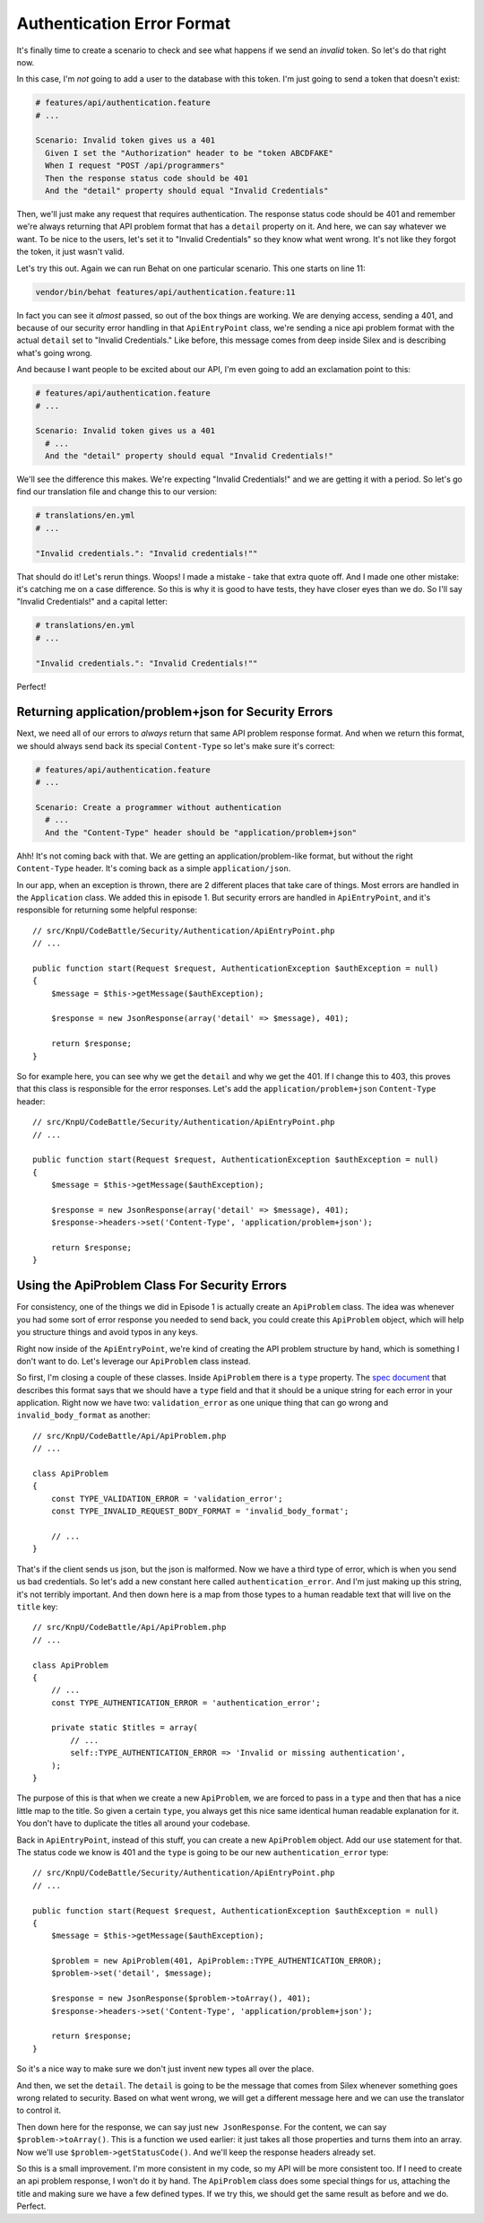 Authentication Error Format
===========================

It's finally time to create a scenario to check and see what happens if we 
send an *invalid* token. So let's do that right now.

In this case, I'm *not* going to add a user to the database with this token.
I'm just going to send a token that doesn't exist:

.. code-block:: gherkin

    # features/api/authentication.feature
    # ...

    Scenario: Invalid token gives us a 401
      Given I set the "Authorization" header to be "token ABCDFAKE"
      When I request "POST /api/programmers"
      Then the response status code should be 401
      And the "detail" property should equal "Invalid Credentials"

Then, we'll just make any request that requires authentication. The response
status code should be 401 and remember we're always returning that API problem
format that has a ``detail`` property on it. And here, we can say whatever
we want. To be nice to the users, let's set it to "Invalid Credentials" so
they know what went wrong. It's not like they forgot the token, it just wasn't
valid.

Let's try this out. Again we can run Behat on one particular scenario. This
one starts on line 11:

.. code-block:: bash

    vendor/bin/behat features/api/authentication.feature:11

In fact you can see it *almost* passed, so out of the box things are working.
We are denying access, sending a 401, and because of our security error handling
in that ``ApiEntryPoint`` class, we're sending a nice api problem format with
the actual ``detail`` set to "Invalid Credentials." Like before, this message
comes from deep inside Silex and is describing what's going wrong.

And because I want people to be excited about our API, I'm even going to
add an exclamation point to this:

.. code-block:: gherkin

    # features/api/authentication.feature
    # ...

    Scenario: Invalid token gives us a 401
      # ...
      And the "detail" property should equal "Invalid Credentials!"

We'll see the difference this makes. We're expecting "Invalid Credentials!"
and we are getting it with a period. So let's go find our translation file
and change this to our version:

.. code-block:: yaml

    # translations/en.yml
    # ...

    "Invalid credentials.": "Invalid credentials!""

That should do it! Let's rerun things. Woops! I made a mistake - take that
extra quote off. And I made one other mistake: it's catching me on a case
difference. So this is why it is good to have tests, they have closer eyes
than we do. So I'll say "Invalid Credentials!" and a capital letter:

.. code-block:: yaml

    # translations/en.yml
    # ...

    "Invalid credentials.": "Invalid Credentials!""

Perfect! 

Returning application/problem+json for Security Errors
------------------------------------------------------

Next, we need all of our errors to *always* return that same API problem
response format. And when we return this format, we should always send back
its special ``Content-Type`` so let's make sure it's correct:

.. code-block:: gherkin

    # features/api/authentication.feature
    # ...

    Scenario: Create a programmer without authentication
      # ...
      And the "Content-Type" header should be "application/problem+json"

Ahh! It's not coming back with that. We are getting an application/problem-like
format, but without the right ``Content-Type`` header. It's coming back as
a simple ``application/json``.

In our app, when an exception is thrown, there are 2 different places that
take care of things. Most errors are handled in the ``Application`` class.
We added this in episode 1. But security errors are handled in ``ApiEntryPoint``,
and it's responsible for returning some helpful response::

    // src/KnpU/CodeBattle/Security/Authentication/ApiEntryPoint.php
    // ...

    public function start(Request $request, AuthenticationException $authException = null)
    {
        $message = $this->getMessage($authException);

        $response = new JsonResponse(array('detail' => $message), 401);

        return $response;
    }

So for example here, you can see why we get the ``detail`` and why we get
the 401. If I change this to 403, this proves that this class is responsible
for the error responses. Let's add the ``application/problem+json`` 
``Content-Type`` header::

    // src/KnpU/CodeBattle/Security/Authentication/ApiEntryPoint.php
    // ...

    public function start(Request $request, AuthenticationException $authException = null)
    {
        $message = $this->getMessage($authException);

        $response = new JsonResponse(array('detail' => $message), 401);
        $response->headers->set('Content-Type', 'application/problem+json');

        return $response;
    }

Using the ApiProblem Class For Security Errors
----------------------------------------------

For consistency, one of the things we did in Episode 1 is actually create
an ``ApiProblem`` class. The idea was whenever you had some sort of error
response you needed to send back, you could create this ``ApiProblem`` object,
which will help you structure things and avoid typos in any keys.

Right now inside of the ``ApiEntryPoint``, we're kind of creating the API
problem structure by hand, which is something I don't want to do. Let's leverage
our ``ApiProblem`` class instead.

So first, I'm closing a couple of these classes. Inside ``ApiProblem`` there
is a ``type`` property. The `spec document`_ that describes this format says
that we should have a ``type`` field and that it should be a unique string
for each error in your application. Right now we have two: ``validation_error``
as one unique thing that can go wrong and ``invalid_body_format`` as another::

    // src/KnpU/CodeBattle/Api/ApiProblem.php
    // ...

    class ApiProblem
    {
        const TYPE_VALIDATION_ERROR = 'validation_error';
        const TYPE_INVALID_REQUEST_BODY_FORMAT = 'invalid_body_format';

        // ...
    }

That's if the client sends us json, but the json is malformed. Now we have
a third type of error, which is when you send us bad credentials. So let's
add a new constant here called ``authentication_error``. And I'm just making
up this string, it's not terribly important. And then down here is a map
from those types to a human readable text that will live on the ``title``
key::

    // src/KnpU/CodeBattle/Api/ApiProblem.php
    // ...

    class ApiProblem
    {
        // ...
        const TYPE_AUTHENTICATION_ERROR = 'authentication_error';

        private static $titles = array(
            // ...
            self::TYPE_AUTHENTICATION_ERROR => 'Invalid or missing authentication',
        );
    }

The purpose of this is that when we create a new ``ApiProblem``, we are forced
to pass in a ``type`` and then that has a nice little map to the title. So
given a certain ``type``, you always get this nice same identical human readable
explanation for it. You don't have to duplicate the titles all around your
codebase. 

Back in ``ApiEntryPoint``, instead of this stuff, you can create a new ``ApiProblem``
object. Add our ``use`` statement for that. The status code we know is 401
and the ``type`` is going to be our new ``authentication_error`` type::

    // src/KnpU/CodeBattle/Security/Authentication/ApiEntryPoint.php
    // ...

    public function start(Request $request, AuthenticationException $authException = null)
    {
        $message = $this->getMessage($authException);

        $problem = new ApiProblem(401, ApiProblem::TYPE_AUTHENTICATION_ERROR);
        $problem->set('detail', $message);

        $response = new JsonResponse($problem->toArray(), 401);
        $response->headers->set('Content-Type', 'application/problem+json');

        return $response;
    }

So it's a nice way to make sure we don't just invent new types all over the place.

And then, we set the ``detail``. The ``detail`` is going to be the message
that comes from Silex whenever something goes wrong related to security.
Based on what went wrong, we will get a different message here and we can
use the translator to control it.

Then down here for the response, we can say just ``new JsonResponse``. For
the content, we can say ``$problem->toArray()``. This is a function we used
earlier: it just takes all those properties and turns them into an array.
Now we'll use ``$problem->getStatusCode()``. And we'll keep the response
headers already set.

So this is a small improvement. I'm more consistent in my code, so my API
will be more consistent too. If I need to create an api problem response,
I won't do it by hand. The ``ApiProblem`` class does some special things
for us, attaching the title and making sure we have a few defined types. If we
try this, we should get the same result as before and we do. Perfect. 

.. _`spec document`: https://tools.ietf.org/html/draft-nottingham-http-problem-07
